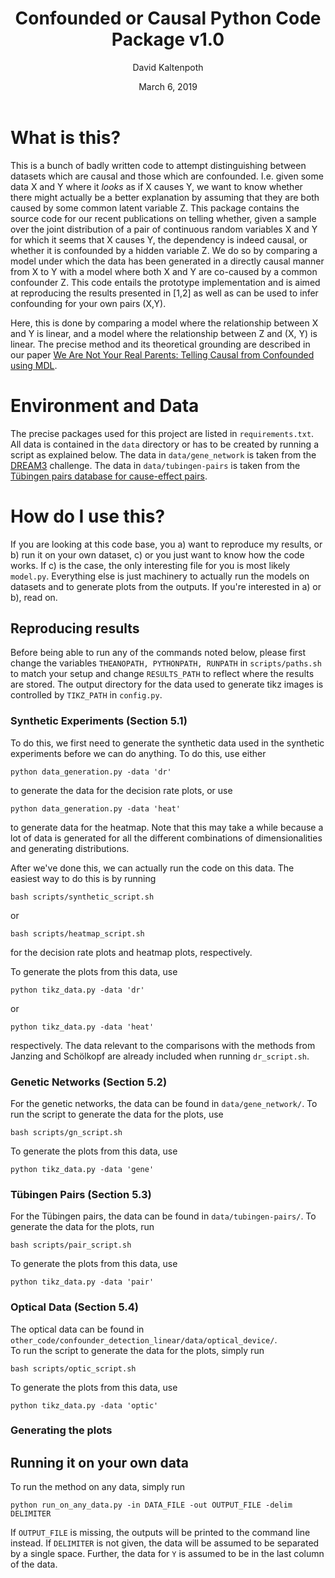 #+OPTIONS: toc:nil 
#+AUTHOR: David Kaltenpoth
#+TITLE: Confounded or Causal Python Code Package v1.0
#+DATE: March 6, 2019

* What is this?
   This is a bunch of badly written code to attempt distinguishing between datasets which are causal and those which are confounded.
   I.e. given some data X and Y where it /looks/ as if X causes Y, we want to know whether there might actually be a better explanation by assuming that they are both caused by some common latent variable Z.
   This package contains the source code for our recent publications on telling whether, given a sample over the joint distribution of a pair of continuous random variables X and Y for which it seems that X causes Y, the dependency is indeed causal, or whether it is confounded by a hidden variable Z.
   We do so by comparing a model under which the data has been generated in a directly causal manner from X to Y with a model where both X and Y are co-caused by a common confounder Z.
This code entails the prototype implementation and is aimed at reproducing the results presented in [1,2] as well as can be used to infer confounding for your own pairs (X,Y).

   Here, this is done by comparing a model where the relationship between X and Y is linear, and a model where the relationship between Z and (X, Y) is linear. 
   The precise method and its theoretical grounding are described in our paper [[https://arxiv.org/abs/1901.06950][We Are Not Your Real Parents: Telling Causal from Confounded using MDL]].
* Environment and Data
  The precise packages used for this project are listed in ~requirements.txt~.
  All data is contained in the ~data~ directory or has to be created by running a script as explained below.
  The data in ~data/gene_network~ is taken from the [[http://dreamchallenges.org/project/dream-3-in-silico-network-challenge/][DREAM3]] challenge. The data in ~data/tubingen-pairs~ is taken from the [[https://webdav.tuebingen.mpg.de/cause-effect/][Tübingen pairs database for cause-effect pairs]].
* How do I use this?
  If you are looking at this code base, you 
  a) want to reproduce my results, or
  b) run it on your own dataset,
  c) or you just want to know how the code works.
  If c) is the case, the only interesting file for you is most likely ~model.py~. Everything else is just machinery to actually run the models on datasets and to generate plots from the outputs.
  If you're interested in a) or b), read on.
** Reproducing results
   Before being able to run any of the commands noted below, please first change the variables ~THEANOPATH, PYTHONPATH, RUNPATH~ in ~scripts/paths.sh~ to match your setup and change ~RESULTS_PATH~ to reflect where the results are stored.
   The output directory for the data used to generate tikz images is controlled by ~TIKZ_PATH~ in ~config.py~.
*** Synthetic Experiments (Section 5.1)
    To do this, we first need to generate the synthetic data used in the synthetic experiments before we can do anything.
    To do this, use either
    #+BEGIN_SRC shell
    python data_generation.py -data 'dr'
    #+END_SRC
    to generate the data for the decision rate plots, or use
    #+BEGIN_SRC shell
    python data_generation.py -data 'heat'
    #+END_SRC
    to generate data for the heatmap. Note that this may take a while because a lot of data is generated for all the different combinations of dimensionalities and generating distributions.

    After we've done this, we can actually run the code on this data.
    The easiest way to do this is by running
    #+BEGIN_SRC shell
    bash scripts/synthetic_script.sh
    #+END_SRC
    or
    #+BEGIN_SRC shell
    bash scripts/heatmap_script.sh
    #+END_SRC
    for the decision rate plots and heatmap plots, respectively.

    To generate the plots from this data, use
    #+BEGIN_SRC shell
    python tikz_data.py -data 'dr'
    #+END_SRC
    or 
    #+BEGIN_SRC shell
    python tikz_data.py -data 'heat'
    #+END_SRC
    respectively.
    The data relevant to the comparisons with the methods from Janzing and Schölkopf are already included when running ~dr_script.sh~.
*** Genetic Networks (Section 5.2)
    For the genetic networks, the data can be found in ~data/gene_network/~. To run the script to generate the data for the plots, use
    #+BEGIN_SRC shell
    bash scripts/gn_script.sh
    #+END_SRC

    To generate the plots from this data, use
    #+BEGIN_SRC shell
    python tikz_data.py -data 'gene'
    #+END_SRC
*** Tübingen Pairs (Section 5.3)
    For the Tübingen pairs, the data can be found in ~data/tubingen-pairs/~. To generate the data for the plots, run
    #+BEGIN_SRC shell
    bash scripts/pair_script.sh
    #+END_SRC

    To generate the plots from this data, use
    #+BEGIN_SRC shell
    python tikz_data.py -data 'pair'
    #+END_SRC
*** Optical Data (Section 5.4)
    The optical data can be found in\\
    ~other_code/confounder_detection_linear/data/optical_device/~.\\
    To run the script to generate the data for the plots, simply run
    #+BEGIN_SRC shell
    bash scripts/optic_script.sh
    #+END_SRC

    To generate the plots from this data, use
    #+BEGIN_SRC shell
    python tikz_data.py -data 'optic'
    #+END_SRC
*** Generating the plots
** Running it on your own data
   To run the method on any data, simply run
   #+BEGIN_SRC shell
   python run_on_any_data.py -in DATA_FILE -out OUTPUT_FILE -delim DELIMITER
   #+END_SRC
   If ~OUTPUT_FILE~ is missing, the outputs will be printed to the command line instead. If ~DELIMITER~ is not given, the data will be assumed to be separated by a single space. Further, the data for ~Y~ is assumed to be in the last column of the data. 
